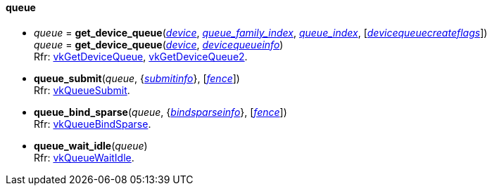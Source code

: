 
[[queue]]
==== queue

[[get_device_queue]]
* _queue_ = *get_device_queue*(<<device, _device_>>, <<index, _queue_family_index_>>, <<index, _queue_index_>>, [<<devicequeuecreateflags, _devicequeuecreateflags_>>]) +
_queue_ = *get_device_queue*(<<device, _device_>>, <<devicequeueinfo, _devicequeueinfo_>>) +
[small]#Rfr: https://www.khronos.org/registry/vulkan/specs/1.2-extensions/man/html/vkGetDeviceQueue.html[vkGetDeviceQueue], https://www.khronos.org/registry/vulkan/specs/1.2-extensions/man/html/vkGetDeviceQueue2.html[vkGetDeviceQueue2].#


[[queue_submit]]
* *queue_submit*(_queue_, {<<submitinfo, _submitinfo_>>}, [<<fence, _fence_>>]) +
[small]#Rfr: https://www.khronos.org/registry/vulkan/specs/1.2-extensions/man/html/vkQueueSubmit.html[vkQueueSubmit].#

[[queue_bind_sparse]]
* *queue_bind_sparse*(_queue_, {<<bindsparseinfo, _bindsparseinfo_>>}, [<<fence, _fence_>>]) +
[small]#Rfr: https://www.khronos.org/registry/vulkan/specs/1.2-extensions/man/html/vkQueueBindSparse.html[vkQueueBindSparse].#

[[queue_wait_idle]]
* *queue_wait_idle*(_queue_) +
[small]#Rfr: https://www.khronos.org/registry/vulkan/specs/1.2-extensions/man/html/vkQueueWaitIdle.html[vkQueueWaitIdle].#


